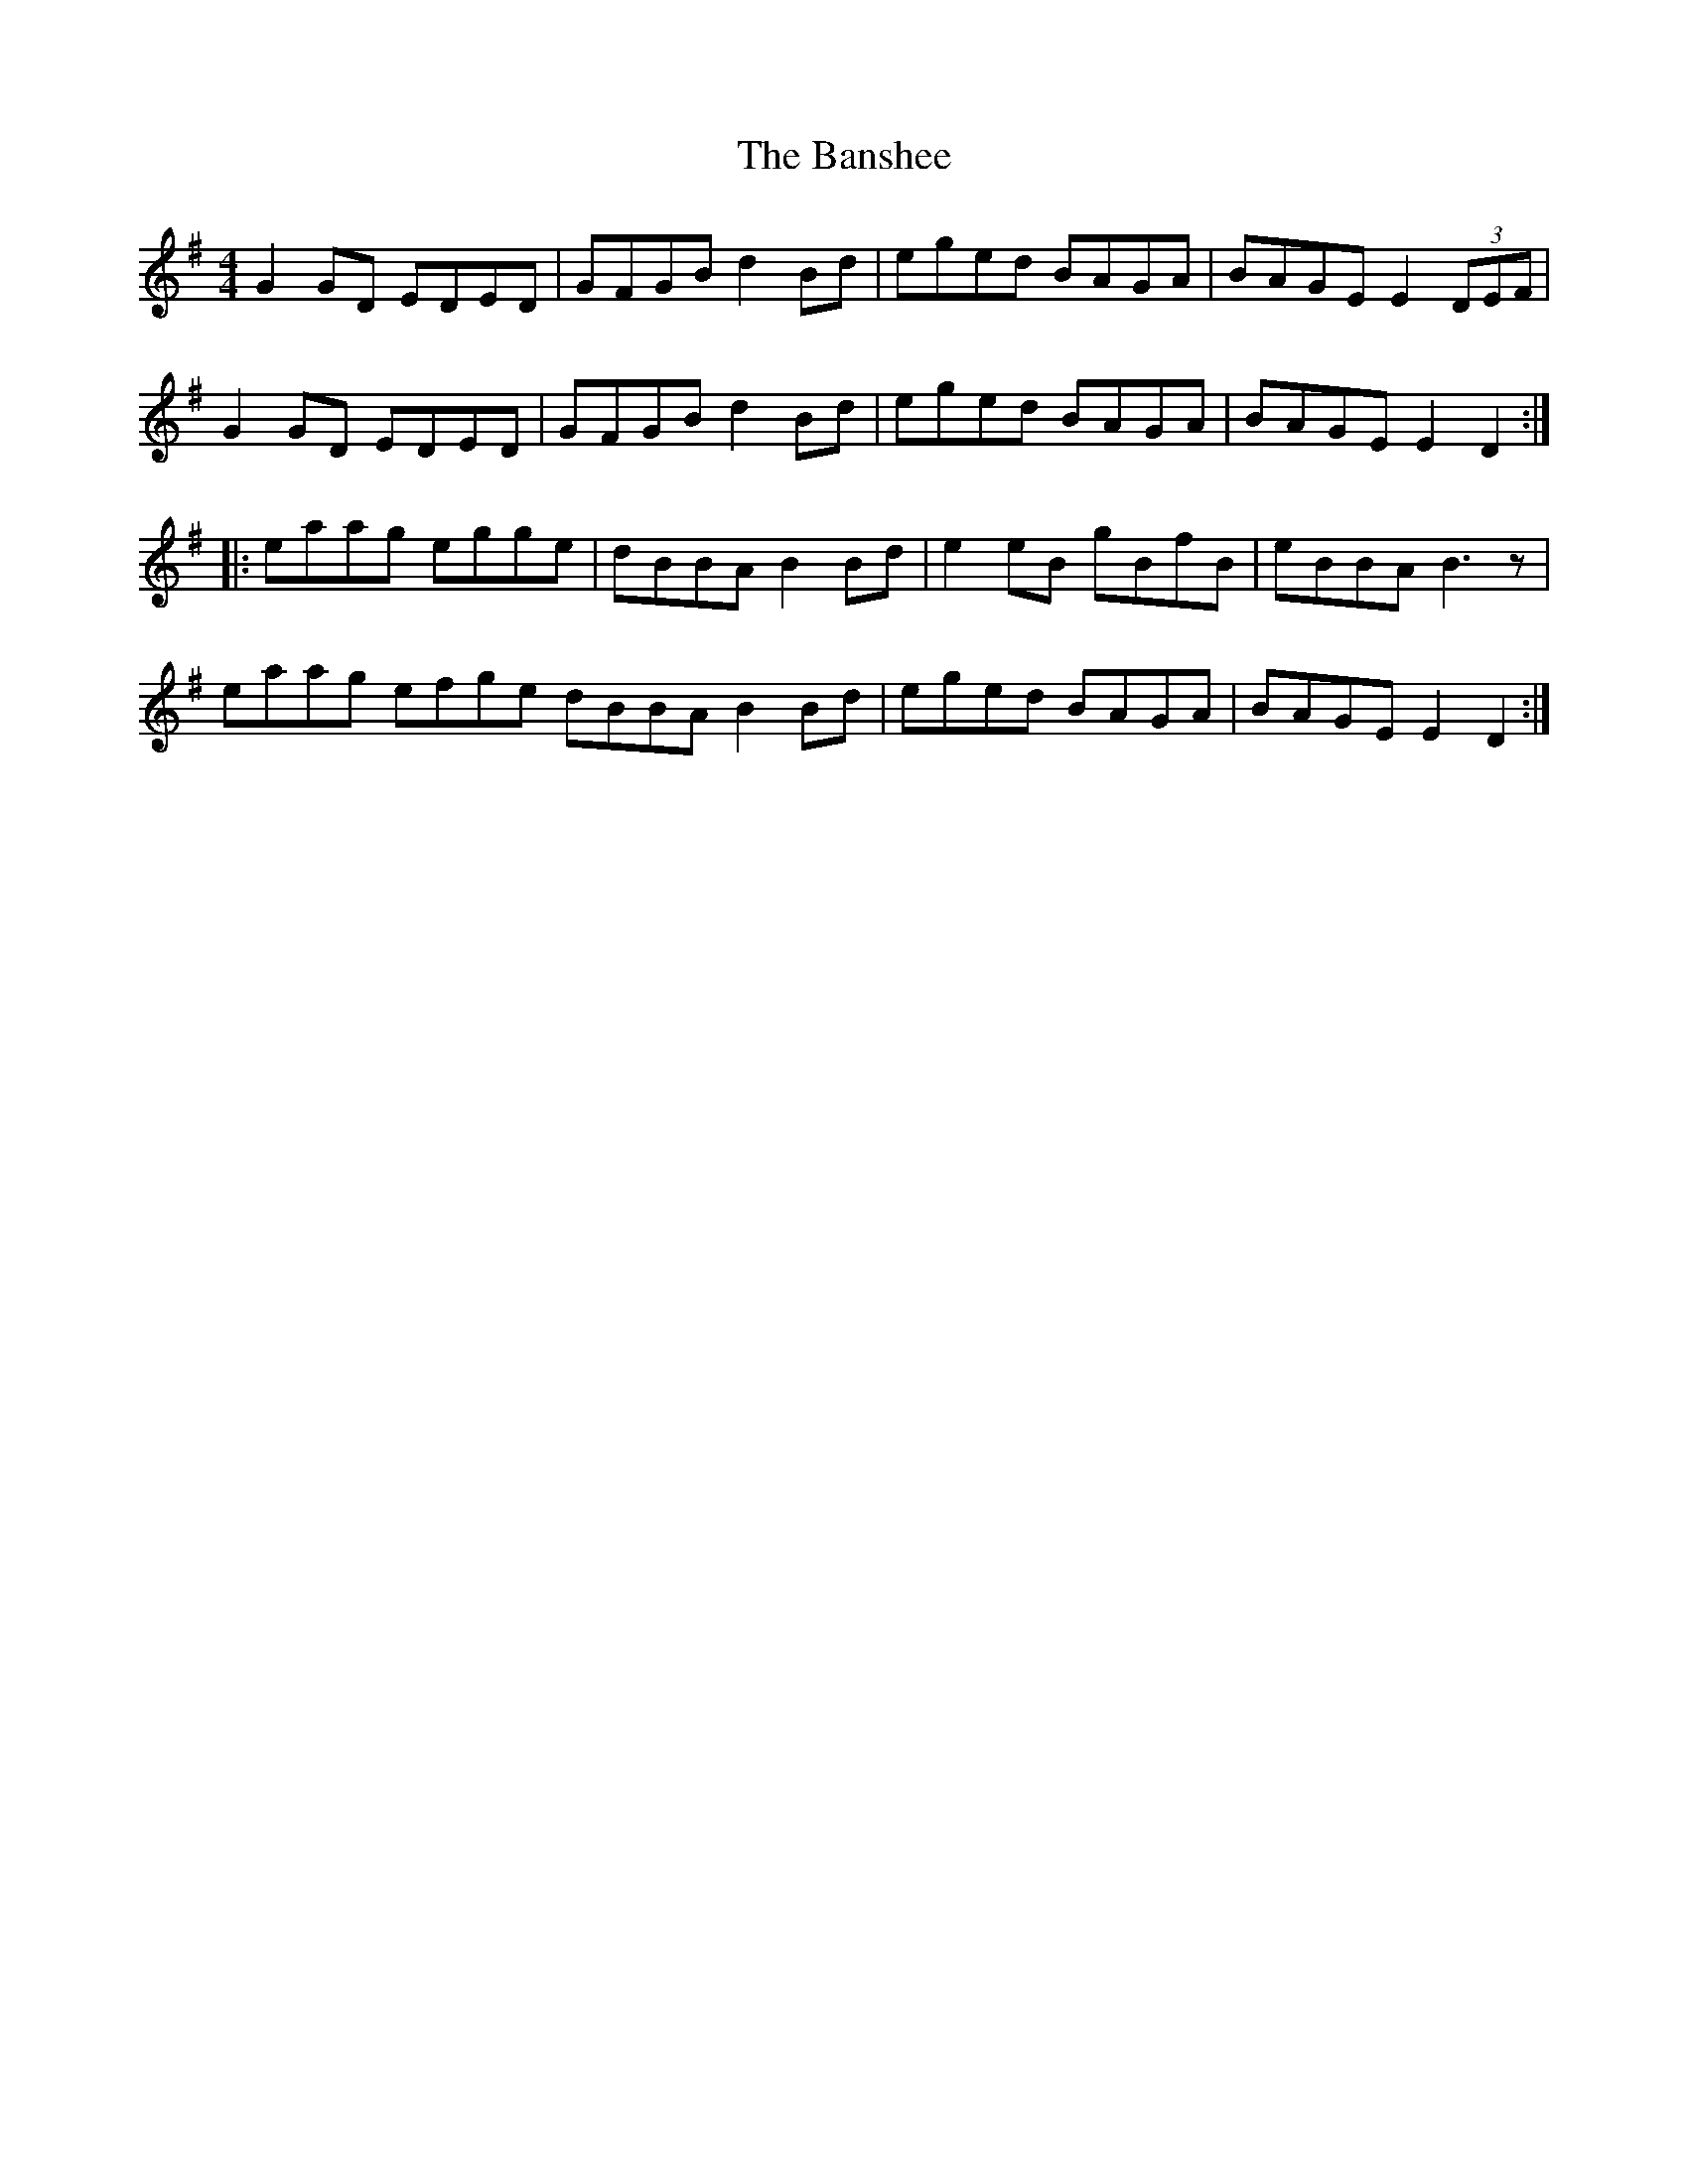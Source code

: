 X: 2790
T: Banshee, The
R: reel
M: 4/4
K: Gmajor
G2 GD EDED|GFGB d2 Bd|eged BAGA|BAGE E2 (3DEF|
G2 GD EDED|GFGB d2 Bd|eged BAGA|BAGE E2 D2:|
|:eaag egge|dBBA B2 Bd|e2 eB gBfB|eBBA B3 z|
eaag efge dBBA B2 Bd|eged BAGA|BAGE E2 D2:|

